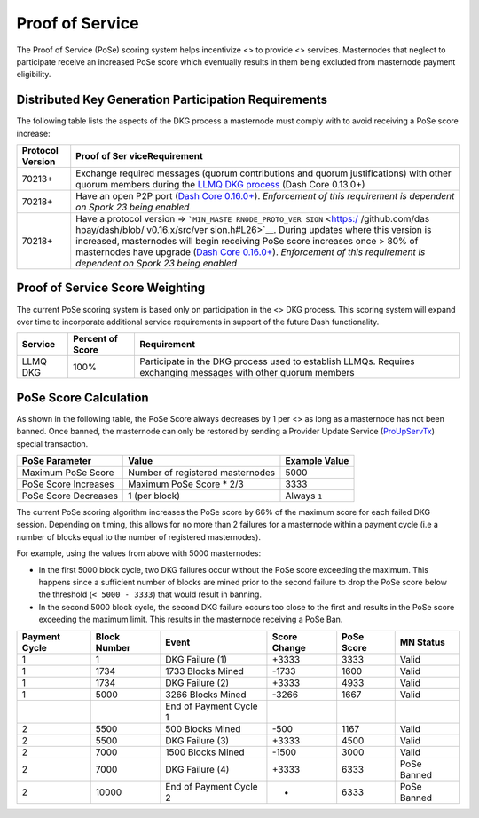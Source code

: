 Proof of Service
****************

The Proof of Service (PoSe) scoring system helps incentivize <> to
provide <> services. Masternodes that neglect to participate receive an
increased PoSe score which eventually results in them being excluded
from masternode payment eligibility.

Distributed Key Generation Participation Requirements
=====================================================

The following table lists the aspects of the DKG process a masternode
must comply with to avoid receiving a PoSe score increase:

+-----------------------------------------------------+-----------------+
| Protocol Version                                    | Proof of        |
|                                                     | Ser             |
|                                                     | viceRequirement |
+=====================================================+=================+
| 70213+                                              | Exchange        |
|                                                     | required        |
|                                                     | messages        |
|                                                     | (quorum         |
|                                                     | contributions   |
|                                                     | and quorum      |
|                                                     | justifications) |
|                                                     | with other      |
|                                                     | quorum members  |
|                                                     | during the      |
|                                                     | `LLMQ DKG       |
|                                                     | process <core-  |
|                                                     | guide-dash-feat |
|                                                     | ures-masternode |
|                                                     | -quorums#llmq-c |
|                                                     | reation-dkg>`__ |
|                                                     | (Dash Core      |
|                                                     | 0.13.0+)        |
+-----------------------------------------------------+-----------------+
| 70218+                                              | Have an open    |
|                                                     | P2P port (`Dash |
|                                                     | Core            |
|                                                     | 0.16.0+ <ht     |
|                                                     | tps://github.co |
|                                                     | m/dashpay/dash/ |
|                                                     | pull/3390>`__). |
|                                                     | *Enforcement of |
|                                                     | this            |
|                                                     | requirement is  |
|                                                     | dependent on    |
|                                                     | Spork 23 being  |
|                                                     | enabled*        |
+-----------------------------------------------------+-----------------+
| 70218+                                              | Have a protocol |
|                                                     | version =>      |
|                                                     | ```MIN_MASTE    |
|                                                     | RNODE_PROTO_VER |
|                                                     | SION`` <https:/ |
|                                                     | /github.com/das |
|                                                     | hpay/dash/blob/ |
|                                                     | v0.16.x/src/ver |
|                                                     | sion.h#L26>`__. |
|                                                     | During updates  |
|                                                     | where this      |
|                                                     | version is      |
|                                                     | increased,      |
|                                                     | masternodes     |
|                                                     | will begin      |
|                                                     | receiving PoSe  |
|                                                     | score increases |
|                                                     | once > 80% of   |
|                                                     | masternodes     |
|                                                     | have upgrade    |
|                                                     | (`Dash Core     |
|                                                     | 0.16.0+ <ht     |
|                                                     | tps://github.co |
|                                                     | m/dashpay/dash/ |
|                                                     | pull/3390>`__). |
|                                                     | *Enforcement of |
|                                                     | this            |
|                                                     | requirement is  |
|                                                     | dependent on    |
|                                                     | Spork 23 being  |
|                                                     | enabled*        |
+-----------------------------------------------------+-----------------+

Proof of Service Score Weighting
================================

The current PoSe scoring system is based only on participation in the <>
DKG process. This scoring system will expand over time to incorporate
additional service requirements in support of the future Dash
functionality.

+---------------------+-----------+-------------------------------------+
| Service             | Percent   | Requirement                         |
|                     | of Score  |                                     |
+=====================+===========+=====================================+
| LLMQ DKG            | 100%      | Participate in the DKG process used |
|                     |           | to establish LLMQs. Requires        |
|                     |           | exchanging messages with other      |
|                     |           | quorum members                      |
+---------------------+-----------+-------------------------------------+

**PoSe Score Calculation**
==========================

As shown in the following table, the PoSe Score always decreases by 1
per <> as long as a masternode has not been banned. Once banned, the
masternode can only be restored by sending a Provider Update Service
(`ProUpServTx <core-ref-transactions-special-transactions#proupservtx>`__)
special transaction.

==================== ================================ =============
PoSe Parameter       Value                            Example Value
==================== ================================ =============
Maximum PoSe Score   Number of registered masternodes 5000
PoSe Score Increases Maximum PoSe Score \* 2/3        3333
PoSe Score Decreases 1 (per block)                    Always ``1``
==================== ================================ =============

The current PoSe scoring algorithm increases the PoSe score by 66% of
the maximum score for each failed DKG session. Depending on timing, this
allows for no more than 2 failures for a masternode within a payment
cycle (i.e a number of blocks equal to the number of registered
masternodes).

For example, using the values from above with 5000 masternodes:

-  In the first 5000 block cycle, two DKG failures occur without the
   PoSe score exceeding the maximum. This happens since a sufficient
   number of blocks are mined prior to the second failure to drop the
   PoSe score below the threshold (``< 5000 - 3333``) that would result
   in banning.

-  In the second 5000 block cycle, the second DKG failure occurs too
   close to the first and results in the PoSe score exceeding the
   maximum limit. This results in the masternode receiving a PoSe Ban.

+----------+----------+----------+----------+----------+----------+
| Payment  | Block    | Event    | Score    | PoSe     | MN       |
| Cycle    | Number   |          | Change   | Score    | Status   |
+==========+==========+==========+==========+==========+==========+
| 1        | 1        | DKG      | +3333    | 3333     | Valid    |
|          |          | Failure  |          |          |          |
|          |          | (1)      |          |          |          |
+----------+----------+----------+----------+----------+----------+
| 1        | 1734     | 1733     | -1733    | 1600     | Valid    |
|          |          | Blocks   |          |          |          |
|          |          | Mined    |          |          |          |
+----------+----------+----------+----------+----------+----------+
| 1        | 1734     | DKG      | +3333    | 4933     | Valid    |
|          |          | Failure  |          |          |          |
|          |          | (2)      |          |          |          |
+----------+----------+----------+----------+----------+----------+
| 1        | 5000     | 3266     | -3266    | 1667     | Valid    |
|          |          | Blocks   |          |          |          |
|          |          | Mined    |          |          |          |
+----------+----------+----------+----------+----------+----------+
|          |          | End of   |          |          |          |
|          |          | Payment  |          |          |          |
|          |          | Cycle 1  |          |          |          |
+----------+----------+----------+----------+----------+----------+
| 2        | 5500     | 500      | -500     | 1167     | Valid    |
|          |          | Blocks   |          |          |          |
|          |          | Mined    |          |          |          |
+----------+----------+----------+----------+----------+----------+
| 2        | 5500     | DKG      | +3333    | 4500     | Valid    |
|          |          | Failure  |          |          |          |
|          |          | (3)      |          |          |          |
+----------+----------+----------+----------+----------+----------+
| 2        | 7000     | 1500     | -1500    | 3000     | Valid    |
|          |          | Blocks   |          |          |          |
|          |          | Mined    |          |          |          |
+----------+----------+----------+----------+----------+----------+
| 2        | 7000     | DKG      | +3333    | 6333     | PoSe     |
|          |          | Failure  |          |          | Banned   |
|          |          | (4)      |          |          |          |
+----------+----------+----------+----------+----------+----------+
| 2        | 10000    | End of   | -        | 6333     | PoSe     |
|          |          | Payment  |          |          | Banned   |
|          |          | Cycle 2  |          |          |          |
+----------+----------+----------+----------+----------+----------+
